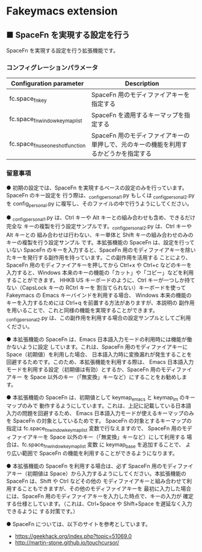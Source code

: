 #+STARTUP: showall indent

* Fakeymacs extension

** ■ SpaceFn を実現する設定を行う

SpaceFn を実現する設定を行う拡張機能です。

*** コンフィグレーションパラメータ

|-----------------------------------+--------------------------------------------------------------------------------------|
| Configuration parameter           | Description                                                                          |
|-----------------------------------+--------------------------------------------------------------------------------------|
| fc.space_fn_key                   | SpaceFn 用のモディファイアキーを指定する                                             |
| fc.space_fn_window_keymap_list    | SpaceFn を適用するキーマップを指定する                                               |
| fc.space_fn_use_one_shot_function | SpaceFn 用のモディファイアキーの単押しで、元のキーの機能を利用するかどうかを指定する |
|-----------------------------------+--------------------------------------------------------------------------------------|

*** 留意事項

● 初期の設定では、SpaceFn を実現するベースの設定のみを行っています。SpaceFn のキー設定を
行う際は、_config_personal_1.py もしくは _config_personal_2.py を config_personal.py
に複写し、そのファイルの中で行うようにしてください。

● _config_personal_1.py は、Ctrl キーや Alt キーとの組み合わせも含め、できるだけ完全な
キーの複製を行う設定サンプルです。_config_personal_2.py は、Ctrl キーや Alt キーとの
組み合わせは行わない、キー単体と Shift キーの組み合わせのみのキーの複製を行う設定サンプル
です。本拡張機能の SpaceFn は、設定を行っていない SpaceFn のキーを入力すると、SpaceFn
用のモディファイアキーを除いたキーを発行する副作用を持っています。この副作用を活用する
ことにより、SpaceFn 用のモディファイアキーを押してから Ctrl+x や Ctrl+c などのキーを
入力すると、Windows 本来のキーの機能の「カット」や「コピー」などを利用することができます。
HHKB US キーボードのように、Ctrl キーが一つしか持てない（CapsLock キーの RCtrl キーを
割当てられない）キーボードを使って Fakeymacs の Emacs キーバインドを利用する場合、
Windows 本来の機能のキーを入力するためには Ctrl+q を前置する方法がありますが、本説明の
副作用を用いることで、これと同様の機能を実現することができます。
_config_personal_2.py は、この副作用を利用する場合の設定サンプルとしてご利用ください。

● 本拡張機能の SpaceFn は、Emacs 日本語入力モードの利用時には機能が働かないように設定
しています。これは、SpaceFn 用のモディファイアキーに Space（初期値）を利用した場合、
日本語入力時に変換漏れが発生することを回避するためです。このため、本拡張機能を利用する際は、
Emacs 日本語入力モードを利用する設定（初期値は有効）とするか、SpaceFn 用のモディファイアキー
を Space 以外のキー（「無変換」キーなど）にすることをお勧めします。

● 本拡張機能の SpaceFn は、初期値として keymap_emacs と keymap_im のキーマップのみで
動作するようにしています。これは、上記に記載している日本語入力の問題を回避するため、
Emacs 日本語入力モードが使えるキーマップのみを SpaceFn の対象としているためです。
SpaceFn の対象とするキーマップの指定は fc.space_fn_window_keymap_list 変数で行なえますので、
SpaceFn 用のモディファイアキーを Space 以外のキー（「無変換」キーなど）にして利用する
場合は、fc.space_fn_window_keymap_list 変数 に keymap_base を追加することで、
より広い範囲で SpaceFn の機能を利用することができるようになります。

● 本拡張機能の SpaceFn を利用する場合は、必ず SpaceFn 用のモディファイアキー（初期値は
Space）から入力するようにしてください。本拡張機能の SpaceFn は、Shift や Ctrl などその他の
モディファイアキーと組み合わせて利用することもできますが、その他のモディファイアキーを
最初に入力した場合には、SpaceFn 用のモディファイアキーを入力した時点で、キーの入力が
確定する仕様としています。（これは、Ctrl+Space や Shift+Space を遅延なく入力できるように
する対策です。）

● SpaceFn については、以下のサイトを参考としています。

- https://geekhack.org/index.php?topic=51069.0
- http://martin-stone.github.io/touchcursor/
